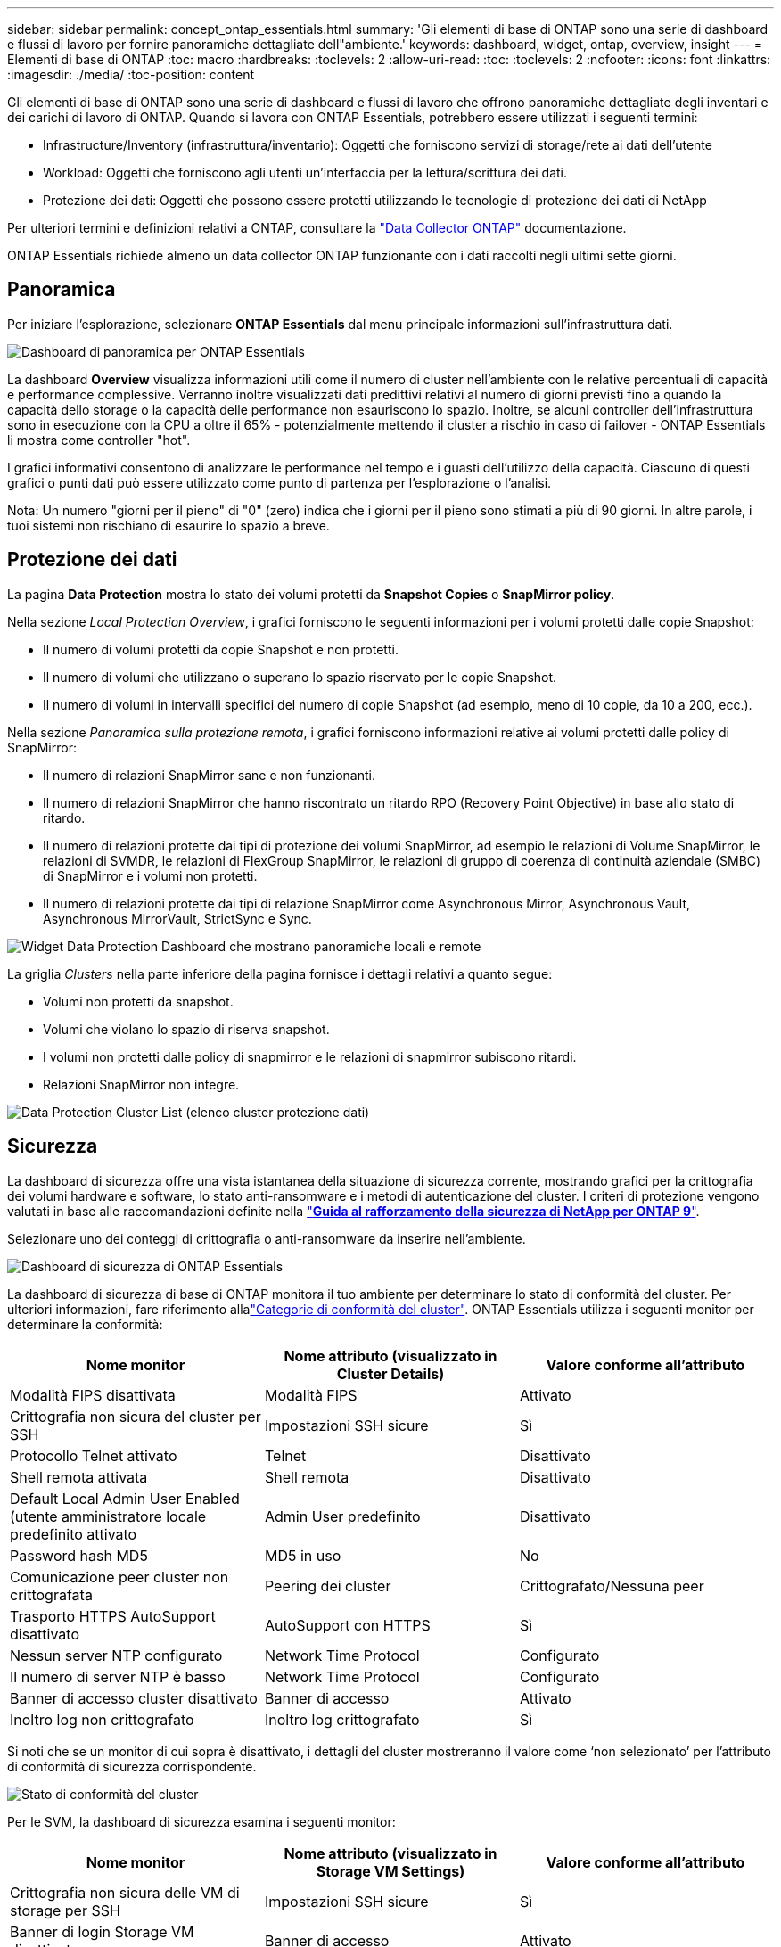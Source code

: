 ---
sidebar: sidebar 
permalink: concept_ontap_essentials.html 
summary: 'Gli elementi di base di ONTAP sono una serie di dashboard e flussi di lavoro per fornire panoramiche dettagliate dell"ambiente.' 
keywords: dashboard, widget, ontap, overview, insight 
---
= Elementi di base di ONTAP
:toc: macro
:hardbreaks:
:toclevels: 2
:allow-uri-read: 
:toc: 
:toclevels: 2
:nofooter: 
:icons: font
:linkattrs: 
:imagesdir: ./media/
:toc-position: content


[role="lead"]
Gli elementi di base di ONTAP sono una serie di dashboard e flussi di lavoro che offrono panoramiche dettagliate degli inventari e dei carichi di lavoro di ONTAP. Quando si lavora con ONTAP Essentials, potrebbero essere utilizzati i seguenti termini:

* Infrastructure/Inventory (infrastruttura/inventario): Oggetti che forniscono servizi di storage/rete ai dati dell'utente
* Workload: Oggetti che forniscono agli utenti un'interfaccia per la lettura/scrittura dei dati.
* Protezione dei dati: Oggetti che possono essere protetti utilizzando le tecnologie di protezione dei dati di NetApp


Per ulteriori termini e definizioni relativi a ONTAP, consultare la link:task_dc_na_cdot.html["Data Collector ONTAP"] documentazione.

ONTAP Essentials richiede almeno un data collector ONTAP funzionante con i dati raccolti negli ultimi sette giorni.



== Panoramica

Per iniziare l'esplorazione, selezionare *ONTAP Essentials* dal menu principale informazioni sull'infrastruttura dati.

image:OE_Overview.png["Dashboard di panoramica per ONTAP Essentials"]

La dashboard *Overview* visualizza informazioni utili come il numero di cluster nell'ambiente con le relative percentuali di capacità e performance complessive. Verranno inoltre visualizzati dati predittivi relativi al numero di giorni previsti fino a quando la capacità dello storage o la capacità delle performance non esauriscono lo spazio. Inoltre, se alcuni controller dell'infrastruttura sono in esecuzione con la CPU a oltre il 65% - potenzialmente mettendo il cluster a rischio in caso di failover - ONTAP Essentials li mostra come controller "hot".

I grafici informativi consentono di analizzare le performance nel tempo e i guasti dell'utilizzo della capacità. Ciascuno di questi grafici o punti dati può essere utilizzato come punto di partenza per l'esplorazione o l'analisi.

Nota: Un numero "giorni per il pieno" di "0" (zero) indica che i giorni per il pieno sono stimati a più di 90 giorni. In altre parole, i tuoi sistemi non rischiano di esaurire lo spazio a breve.



== Protezione dei dati

La pagina *Data Protection* mostra lo stato dei volumi protetti da *Snapshot Copies* o *SnapMirror policy*.

Nella sezione _Local Protection Overview_, i grafici forniscono le seguenti informazioni per i volumi protetti dalle copie Snapshot:

* Il numero di volumi protetti da copie Snapshot e non protetti.
* Il numero di volumi che utilizzano o superano lo spazio riservato per le copie Snapshot.
* Il numero di volumi in intervalli specifici del numero di copie Snapshot (ad esempio, meno di 10 copie, da 10 a 200, ecc.).


Nella sezione _Panoramica sulla protezione remota_, i grafici forniscono informazioni relative ai volumi protetti dalle policy di SnapMirror:

* Il numero di relazioni SnapMirror sane e non funzionanti.
* Il numero di relazioni SnapMirror che hanno riscontrato un ritardo RPO (Recovery Point Objective) in base allo stato di ritardo.
* Il numero di relazioni protette dai tipi di protezione dei volumi SnapMirror, ad esempio le relazioni di Volume SnapMirror, le relazioni di SVMDR, le relazioni di FlexGroup SnapMirror, le relazioni di gruppo di coerenza di continuità aziendale (SMBC) di SnapMirror e i volumi non protetti.
* Il numero di relazioni protette dai tipi di relazione SnapMirror come Asynchronous Mirror, Asynchronous Vault, Asynchronous MirrorVault, StrictSync e Sync.


image:DataProtectionDashboard_OverviewWidgets_.png["Widget Data Protection Dashboard che mostrano panoramiche locali e remote"]

La griglia _Clusters_ nella parte inferiore della pagina fornisce i dettagli relativi a quanto segue:

* Volumi non protetti da snapshot.
* Volumi che violano lo spazio di riserva snapshot.
* I volumi non protetti dalle policy di snapmirror e le relazioni di snapmirror subiscono ritardi.
* Relazioni SnapMirror non integre.


image:DataProtectionDashboard_ClusterList.png["Data Protection Cluster List (elenco cluster protezione dati)"]



== Sicurezza

La dashboard di sicurezza offre una vista istantanea della situazione di sicurezza corrente, mostrando grafici per la crittografia dei volumi hardware e software, lo stato anti-ransomware e i metodi di autenticazione del cluster. I criteri di protezione vengono valutati in base alle raccomandazioni definite nella link:https://www.netapp.com/pdf.html?item=/media/10674-tr4569.pdf["*Guida al rafforzamento della sicurezza di NetApp per ONTAP 9*"].

Selezionare uno dei conteggi di crittografia o anti-ransomware da inserire nell'ambiente.

image:OE_SecurityDashboard.png["Dashboard di sicurezza di ONTAP Essentials"]

La dashboard di sicurezza di base di ONTAP monitora il tuo ambiente per determinare lo stato di conformità del cluster. Per ulteriori informazioni, fare riferimento allalink:https://docs.netapp.com/us-en/active-iq-unified-manager/health-checker/reference_cluster_compliance_categories.html["Categorie di conformità del cluster"]. ONTAP Essentials utilizza i seguenti monitor per determinare la conformità:

|===
| Nome monitor | Nome attributo (visualizzato in Cluster Details) | Valore conforme all'attributo 


| Modalità FIPS disattivata | Modalità FIPS | Attivato 


| Crittografia non sicura del cluster per SSH | Impostazioni SSH sicure | Sì 


| Protocollo Telnet attivato | Telnet | Disattivato 


| Shell remota attivata | Shell remota | Disattivato 


| Default Local Admin User Enabled (utente amministratore locale predefinito attivato | Admin User predefinito | Disattivato 


| Password hash MD5 | MD5 in uso | No 


| Comunicazione peer cluster non crittografata | Peering dei cluster | Crittografato/Nessuna peer 


| Trasporto HTTPS AutoSupport disattivato | AutoSupport con HTTPS | Sì 


| Nessun server NTP configurato | Network Time Protocol | Configurato 


| Il numero di server NTP è basso | Network Time Protocol | Configurato 


| Banner di accesso cluster disattivato | Banner di accesso | Attivato 


| Inoltro log non crittografato | Inoltro log crittografato | Sì 
|===
Si noti che se un monitor di cui sopra è disattivato, i dettagli del cluster mostreranno il valore come ‘non selezionato’ per l'attributo di conformità di sicurezza corrispondente.

image:OE_Cluster_Compliance_Example.png["Stato di conformità del cluster"]

Per le SVM, la dashboard di sicurezza esamina i seguenti monitor:

|===
| Nome monitor | Nome attributo (visualizzato in Storage VM Settings) | Valore conforme all'attributo 


| Crittografia non sicura delle VM di storage per SSH | Impostazioni SSH sicure | Sì 


| Banner di login Storage VM disattivato | Banner di accesso | Attivato 


| Log di audit delle VM di storage disattivato | Log di audit | Attivato 
|===
Nell'elenco dei cluster, selezionare _View Details_ (Visualizza dettagli) per ciascun cluster per aprire un pannello a scorrimento che mostra le impostazioni correnti di _Cluster, Storage VM_ o _Anti-ransomware_.

I dettagli del cluster includono lo stato della connessione, le informazioni sui certificati e altro ancora: image:OE_Cluster_Slideout.png["Pannello a slideout dettaglio cluster"]

I dettagli della VM di storage mostrano le informazioni di audit e SSH: image:OE_Storage_Slideout.png["Scheda Storage (archiviazione)"]

I dettagli anti-ransomware mostrano se una VM di storage è protetta dalla protezione anti-ransomware di ONTAP o dalla sicurezza del carico di lavoro di Insights dell'infrastruttura dati. La colonna ARP ONTAP visualizza lo stato corrente della protezione anti-ransomware integrata di ONTAP, configurata sul sistema ONTAP. Data Infrastructure Insights workload Security può essere attivato selezionando "Protect" in quella colonna. image:OE_Anti-Ransomware_Slideout.png["Scheda anti-ransomware"]



== Avvisi

Qui è possibile visualizzare gli avvisi attivi nel proprio ambiente e analizzare rapidamente i potenziali problemi. Selezionare la scheda _Resolved_ per visualizzare gli avvisi risolti.

image:OE_Alerts.png["Elenco degli avvisi di base di ONTAP"]



== Infrastruttura

La pagina ONTAP Essentials *infrastruttura* offre una panoramica dello stato e delle performance del cluster, utilizzando query predefinite (ancora ulteriormente personalizzabili) su tutti gli oggetti ONTAP di base. Selezionare il tipo di oggetto che si desidera esplorare (cluster, pool di storage, ecc.) e scegliere se visualizzare le informazioni sullo stato o sulle performance. Imposta i filtri per approfondire i singoli sistemi.

image:ONTAP_Essentials_Health_Performance.png["Selezioni dell'infrastruttura per i pool di storage"]

Pagina infrastruttura che mostra lo stato del cluster: image:ONTAP_Essentials_Infrastructure_A.png["Oggetti dell'infrastruttura da esplorare"]



== Networking

Il networking di base di ONTAP ti offre una panoramica dell'infrastruttura FC, FC NVME, Ethernet e iSCSI. In queste pagine è possibile esplorare le porte dei cluster e dei relativi nodi.

image:ONTAP_Essentials_Alerts_Menu.png["Menu di rete di base di ONTAP"] image:ONTAP_Essentials_Alerts_Page.png["Pagina ONTAP Essentials Networking FC che mostra le porte nei nodi del cluster"]



== Carichi di lavoro

Visualizza ed esplora i carichi di lavoro su LUN/volumi, condivisioni NFS o SMB o Qtree nel tuo ambiente.

image:ONTAP_Essentials_Workloads_Menu.png["Menu workload"]

image:ONTAP_Essentials_Workloads_Page.png["Pagina dell'elenco dei carichi di lavoro"]
